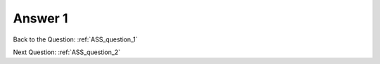 .. Adding labels to the beginning of your lab is helpful for linking to the lab from other pages
.. _ASS_answer_1:

-------------
Answer 1
-------------



.. figure:: images/a1.png


Back to the Question: :ref:`ASS_question_1`

Next Question: :ref:`ASS_question_2`



